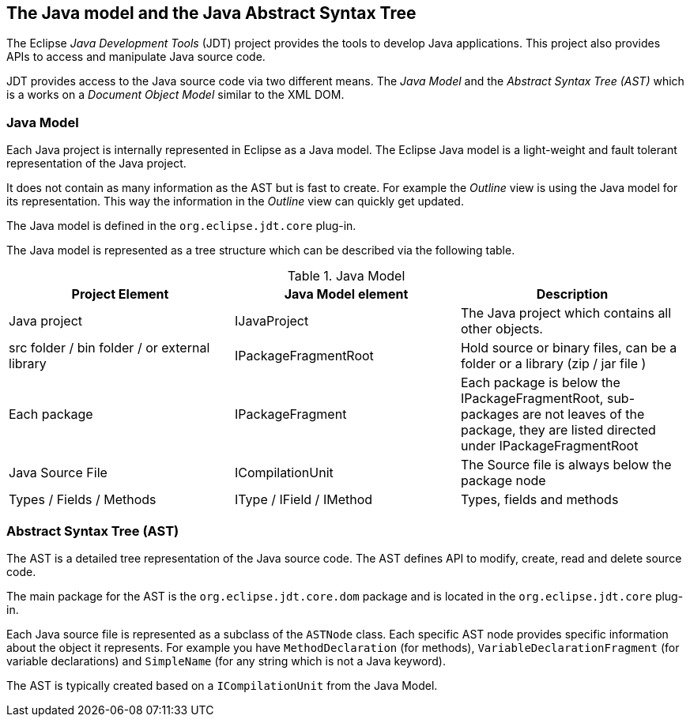 == The Java model and the Java Abstract Syntax Tree

The Eclipse _Java Development Tools_ (JDT) project provides the tools to develop Java applications.
This project also provides APIs to access and manipulate Java source code.

JDT provides access to the Java source code via two different means.
The _Java Model_ and the _Abstract Syntax Tree (AST)_ which is a works on a _Document Object Model_ similar to the XML DOM.

=== Java Model

Each Java project is internally represented in Eclipse as a Java model.
The Eclipse Java model is a light-weight and fault tolerant representation of the Java project.

It does not contain as many information as the AST but is fast to create.
For example the _Outline_ view is using the Java model for its representation.
This way the information in the _Outline_ view can quickly get updated.

The Java model is defined in the `org.eclipse.jdt.core` plug-in.

The Java model is represented as a tree structure which can be described via the following table.

.Java Model
|===
| Project Element | Java Model element | Description

| Java project
| IJavaProject
| The Java project which contains all other objects.

| src folder / bin folder / or external library
| IPackageFragmentRoot
| Hold source or binary files, can be a folder or a library (zip / jar file )

| Each package
| IPackageFragment
| Each package is below the IPackageFragmentRoot, sub-packages are not leaves of the package, they are listed directed under IPackageFragmentRoot

| Java Source File
| ICompilationUnit
| The Source file is always below the package node

| Types / Fields / Methods
| IType / IField / IMethod
| Types, fields and methods
|===


=== Abstract Syntax Tree (AST)

The AST is a detailed tree representation of the Java source code.
The AST defines API to modify, create, read and delete source code.

The main package for the AST is the `org.eclipse.jdt.core.dom` package and is located in the `org.eclipse.jdt.core` plug-in.

Each Java source file is represented as a subclass of the `ASTNode` class.
Each specific AST node provides specific information about the object it represents.
For example you have `MethodDeclaration` (for methods), `VariableDeclarationFragment` (for variable declarations) and `SimpleName` (for any string which is not a Java keyword).

The AST is typically created based on a `ICompilationUnit` from the Java Model.

